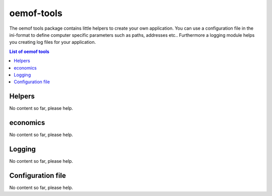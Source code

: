 .. _oemof_tools_label:

~~~~~~~~~~~~~~~~~~~~~~
oemof-tools
~~~~~~~~~~~~~~~~~~~~~~

The oemof tools package contains little helpers to create your own application. You can use a configuration file in the ini-format to define computer specific parameters such as paths, addresses etc.. Furthermore a logging module helps you creating log files for your application.

.. contents:: List of oemof tools
    :depth: 1
    :local:
    :backlinks: top
    
Helpers
-------

No content so far, please help.

economics
-------

No content so far, please help.

Logging
-------

No content so far, please help.


Configuration file
------------------

No content so far, please help.
